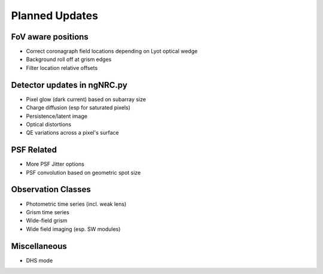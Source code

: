 Planned Updates
---------------

FoV aware positions
+++++++++++++++++++
- Correct coronagraph field locations depending on Lyot optical wedge
- Background roll off at grism edges
- Filter location relative offsets

Detector updates in ngNRC.py
++++++++++++++++++++++++++++
- Pixel glow (dark current) based on subarray size
- Charge diffusion (esp for saturated pixels)
- Persistence/latent image
- Optical distortions
- QE variations across a pixel's surface

PSF Related
+++++++++++
- More PSF Jitter options
- PSF convolution based on geometric spot size

Observation Classes
+++++++++++++++++++
- Photometric time series (incl. weak lens)
- Grism time series
- Wide-field grism
- Wide field imaging (esp. SW modules)

Miscellaneous
+++++++++++++
- DHS mode

